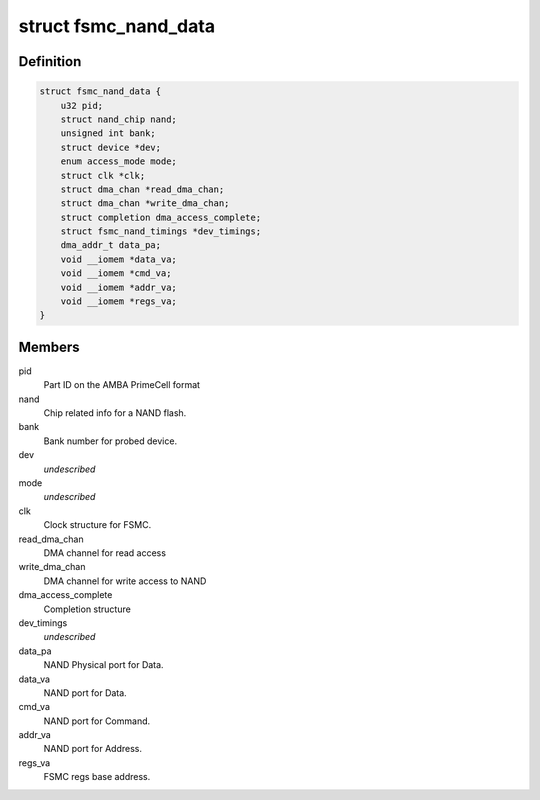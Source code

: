 .. -*- coding: utf-8; mode: rst -*-
.. src-file: drivers/mtd/nand/fsmc_nand.c

.. _`fsmc_nand_data`:

struct fsmc_nand_data
=====================

.. c:type:: struct fsmc_nand_data

    structure for FSMC NAND device state

.. _`fsmc_nand_data.definition`:

Definition
----------

.. code-block:: c

    struct fsmc_nand_data {
        u32 pid;
        struct nand_chip nand;
        unsigned int bank;
        struct device *dev;
        enum access_mode mode;
        struct clk *clk;
        struct dma_chan *read_dma_chan;
        struct dma_chan *write_dma_chan;
        struct completion dma_access_complete;
        struct fsmc_nand_timings *dev_timings;
        dma_addr_t data_pa;
        void __iomem *data_va;
        void __iomem *cmd_va;
        void __iomem *addr_va;
        void __iomem *regs_va;
    }

.. _`fsmc_nand_data.members`:

Members
-------

pid
    Part ID on the AMBA PrimeCell format

nand
    Chip related info for a NAND flash.

bank
    Bank number for probed device.

dev
    *undescribed*

mode
    *undescribed*

clk
    Clock structure for FSMC.

read_dma_chan
    DMA channel for read access

write_dma_chan
    DMA channel for write access to NAND

dma_access_complete
    Completion structure

dev_timings
    *undescribed*

data_pa
    NAND Physical port for Data.

data_va
    NAND port for Data.

cmd_va
    NAND port for Command.

addr_va
    NAND port for Address.

regs_va
    FSMC regs base address.

.. This file was automatic generated / don't edit.

